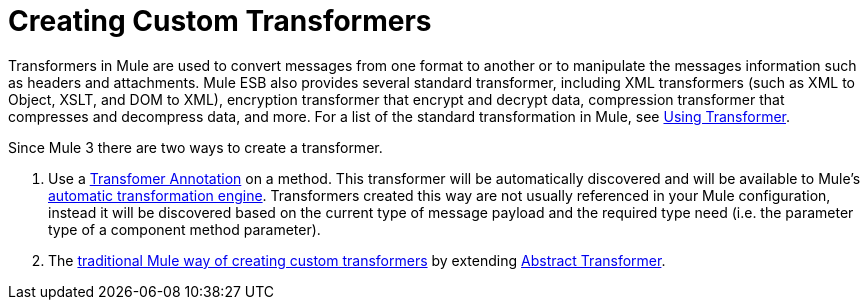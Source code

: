 = Creating Custom Transformers

Transformers in Mule are used to convert messages from one format to another or to manipulate the messages information such as headers and attachments. Mule ESB also provides several standard transformer, including XML transformers (such as XML to Object, XSLT, and DOM to XML), encryption transformer that encrypt and decrypt data, compression transformer that compresses and decompress data, and more. For a list of the standard transformation in Mule, see link:/docs/display/34X/Using+Transformers[Using Transformer].

Since Mule 3 there are two ways to create a transformer.

. Use a link:/docs/display/34X/Transformer+Annotation[Transfomer Annotation] on a method. This transformer will be automatically discovered and will be available to Mule's link:/docs/display/34X/Creating+Flow+Objects+and+Transformers+Using+Annotations[automatic transformation engine]. Transformers created this way are not usually referenced in your Mule configuration, instead it will be discovered based on the current type of message payload and the required type need (i.e. the parameter type of a component method parameter).

. The link:/docs/display/34X/Creating+Custom+Transformer+Classes[traditional Mule way of creating custom transformers] by extending link:/docs/site/current/apidocs/org/mule/transformer/AbstractTransformer.html[Abstract Transformer].
